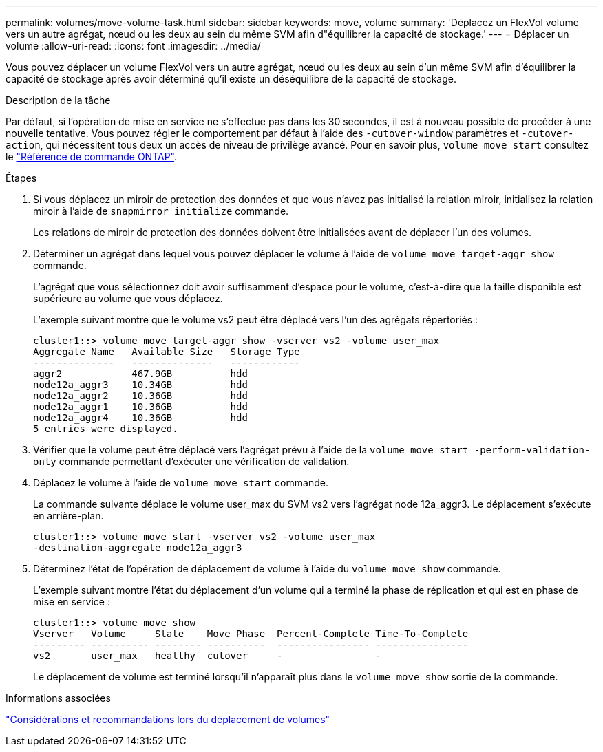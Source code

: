 ---
permalink: volumes/move-volume-task.html 
sidebar: sidebar 
keywords: move, volume 
summary: 'Déplacez un FlexVol volume vers un autre agrégat, nœud ou les deux au sein du même SVM afin d"équilibrer la capacité de stockage.' 
---
= Déplacer un volume
:allow-uri-read: 
:icons: font
:imagesdir: ../media/


[role="lead"]
Vous pouvez déplacer un volume FlexVol vers un autre agrégat, nœud ou les deux au sein d'un même SVM afin d'équilibrer la capacité de stockage après avoir déterminé qu'il existe un déséquilibre de la capacité de stockage.

.Description de la tâche
Par défaut, si l'opération de mise en service ne s'effectue pas dans les 30 secondes, il est à nouveau possible de procéder à une nouvelle tentative. Vous pouvez régler le comportement par défaut à l'aide des `-cutover-window` paramètres et `-cutover-action`, qui nécessitent tous deux un accès de niveau de privilège avancé. Pour en savoir plus, `volume move start` consultez le link:https://docs.netapp.com/us-en/ontap-cli/volume-move-start.html["Référence de commande ONTAP"^].

.Étapes
. Si vous déplacez un miroir de protection des données et que vous n'avez pas initialisé la relation miroir, initialisez la relation miroir à l'aide de `snapmirror initialize` commande.
+
Les relations de miroir de protection des données doivent être initialisées avant de déplacer l'un des volumes.

. Déterminer un agrégat dans lequel vous pouvez déplacer le volume à l'aide de `volume move target-aggr show` commande.
+
L'agrégat que vous sélectionnez doit avoir suffisamment d'espace pour le volume, c'est-à-dire que la taille disponible est supérieure au volume que vous déplacez.

+
L'exemple suivant montre que le volume vs2 peut être déplacé vers l'un des agrégats répertoriés :

+
[listing]
----
cluster1::> volume move target-aggr show -vserver vs2 -volume user_max
Aggregate Name   Available Size   Storage Type
--------------   --------------   ------------
aggr2            467.9GB          hdd
node12a_aggr3    10.34GB          hdd
node12a_aggr2    10.36GB          hdd
node12a_aggr1    10.36GB          hdd
node12a_aggr4    10.36GB          hdd
5 entries were displayed.
----
. Vérifier que le volume peut être déplacé vers l'agrégat prévu à l'aide de la `volume move start -perform-validation-only` commande permettant d'exécuter une vérification de validation.
. Déplacez le volume à l'aide de `volume move start` commande.
+
La commande suivante déplace le volume user_max du SVM vs2 vers l'agrégat node 12a_aggr3. Le déplacement s'exécute en arrière-plan.

+
[listing]
----
cluster1::> volume move start -vserver vs2 -volume user_max
-destination-aggregate node12a_aggr3
----
. Déterminez l'état de l'opération de déplacement de volume à l'aide du `volume move show` commande.
+
L'exemple suivant montre l'état du déplacement d'un volume qui a terminé la phase de réplication et qui est en phase de mise en service :

+
[listing]
----

cluster1::> volume move show
Vserver   Volume     State    Move Phase  Percent-Complete Time-To-Complete
--------- ---------- -------- ----------  ---------------- ----------------
vs2       user_max   healthy  cutover     -                -
----
+
Le déplacement de volume est terminé lorsqu'il n'apparaît plus dans le `volume move show` sortie de la commande.



.Informations associées
link:recommendations-moving-concept.html["Considérations et recommandations lors du déplacement de volumes"]

